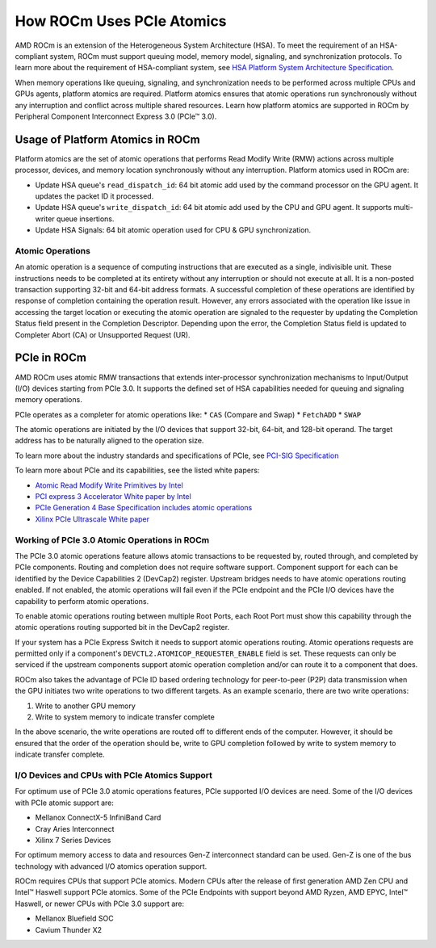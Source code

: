 .. meta::
   :description: How ROCm uses PCIe atomics
   :keywords: PCIe, PCIe atomics, atomics, AMD, ROCm

*****************************************************************************
How ROCm Uses PCIe Atomics
*****************************************************************************
AMD ROCm is an extension of the Heterogeneous System Architecture (HSA). To meet the requirement of an HSA-compliant system, ROCm must support queuing model, memory model, signaling, and synchronization protocols. To learn more about the requirement of HSA-compliant system, see 
`HSA Platform System Architecture Specification <http://hsafoundation.com/wp-content/uploads/2021/02/HSA-SysArch-1.2.pdf>`_.

When memory operations like queuing, signaling, and synchronization needs to be performed across multiple CPUs and GPUs agents, platform atomics are required. Platform atomics ensures that atomic operations run synchronously without any interruption and conflict across multiple shared resources. Learn how platform atomics are supported in ROCm by Peripheral Component Interconnect Express 3.0 (PCIe™ 3.0).

Usage of Platform Atomics in ROCm 
=====================================

Platform atomics are the set of atomic operations that performs Read Modify Write (RMW) actions across multiple processor, devices, and memory location synchronously without any interruption. Platform atomics used in ROCm are:

* Update HSA queue's ``read_dispatch_id``: 64 bit atomic add used by the command processor on the
  GPU agent. It updates the packet ID it processed.
* Update HSA queue's ``write_dispatch_id``: 64 bit atomic add used by the CPU and GPU agent. It supports multi-writer queue insertions.
* Update HSA Signals: 64 bit atomic operation used for CPU & GPU synchronization.

Atomic Operations
-------------------
An atomic operation is a sequence of computing instructions that are executed as a single, indivisible unit. These instructions needs to be completed at its entirety without any interruption or should not execute at all. It is a non-posted transaction supporting 32-bit and 64-bit address formats. A successful completion of these operations are identified by response of completion containing the operation result. However, any errors associated with the operation like issue in accessing the target location or executing the atomic operation are signaled to the requester by updating the Completion Status field present in the Completion Descriptor. Depending upon the error, the Completion Status field is updated to Completer Abort (CA) or Unsupported Request (UR).

PCIe in ROCm
======================
AMD ROCm uses atomic RMW transactions that extends inter-processor synchronization mechanisms to Input/Output (I/O) devices starting from  PCIe 3.0. It supports the defined set of HSA capabilities needed for queuing and signaling memory operations. 

PCIe operates as a completer for atomic operations like:  
* ``CAS`` (Compare and Swap)
* ``FetchADD``
* ``SWAP``

The atomic operations are initiated by the I/O devices that support 32-bit, 64-bit, and
128-bit operand. The target address has to be naturally aligned to the operation size.

To learn more about the industry standards and specifications of PCIe, see `PCI-SIG Specification <https://pcisig.com/specifications>`_

To learn more about PCIe and its capabilities, see the listed white papers:

* `Atomic Read Modify Write Primitives by Intel <https://www.intel.es/content/dam/doc/white-paper/atomic-read-modify-write-primitives-i-o-devices-paper.pdf>`_
* `PCI express 3 Accelerator White paper by Intel <https://www.intel.sg/content/dam/doc/white-paper/pci-express3-accelerator-white-paper.pdf>`_
* `PCIe Generation 4 Base Specification includes atomic operations <https://astralvx.com/storage/2020/11/PCI_Express_Base_4.0_Rev0.3_February19-2014.pdf>`_
* `Xilinx PCIe Ultrascale White paper <https://docs.xilinx.com/v/u/8OZSA2V1b1LLU2rRCDVGQw>`_

Working of PCIe 3.0 Atomic Operations in ROCm
-------------------------------------------------

The PCIe 3.0 atomic operations feature allows atomic transactions to be requested by, routed through, 
and completed by PCIe components. Routing and completion does not require software support.
Component support for each can be identified by the Device Capabilities 2 (DevCap2) register. Upstream
bridges needs to have atomic operations routing enabled. If not enabled, the atomic operations will fail even if the 
PCIe endpoint and the PCIe I/O devices have the capability to perform atomic operations.

To enable atomic operations routing between multiple Root Ports, each Root Port must show this capability through the atomic operations routing supported bit in the DevCap2 register.

If your system has a PCIe Express Switch it needs to support atomic operations routing. Atomic
operations requests are permitted only if a component's ``DEVCTL2.ATOMICOP_REQUESTER_ENABLE``
field is set. These requests can only be serviced if the upstream components support atomic operation
completion and/or can route it to a component that does. 

ROCm also takes the advantage of PCIe ID based ordering technology for peer-to-peer (P2P) data transmission when the GPU
initiates two write operations to two different targets. As an example scenario, there are two write operations:

1. Write to another GPU memory
2. Write to system memory to indicate transfer complete

In the above scenario, the write operations are routed off to different ends of the computer. However, it should be ensured that the order of the operation should be, write to GPU completion followed by write to system memory to indicate transfer complete.

I/O Devices and CPUs with PCIe Atomics Support
------------------------------------------------

For optimum use of PCIe 3.0 atomic operations features, PCIe supported I/O devices are need. Some of the I/O devices with PCIe atomic support are: 

* Mellanox ConnectX-5 InfiniBand Card
* Cray Aries Interconnect
* Xilinx 7 Series Devices

For optimum memory access to data and resources Gen-Z interconnect standard can be used. Gen-Z is one of the bus technology with advanced I/O atomics operation support.

ROCm requires CPUs that support PCIe atomics. Modern CPUs after the release of first generation AMD Zen CPU and Intel™ Haswell support PCIe atomics. Some of the PCIe Endpoints with support beyond AMD Ryzen, AMD EPYC, Intel™ Haswell, or newer CPUs with PCIe 3.0 support are:

* Mellanox Bluefield SOC
* Cavium Thunder X2




